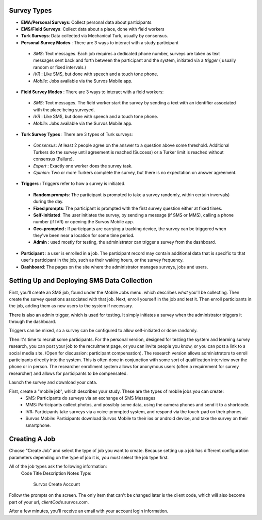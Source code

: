 
Survey Types
---------------------------------


- **EMA/Personal Surveys**: Collect personal data about participants
- **EMS/Field Surveys**: Collect data about a place, done with field workers
- **Turk Surveys**: Data collected via Mechanical Turk, usually by consensus.


- **Personal Survey Modes** : There are 3 ways to interact with a study participant

 - *SMS*: Text messages.  Each job requires a dedicated phone number, surveys are taken as text messages sent back and forth between the participant and the system, initiated via a *trigger* ( usually random or fixed intervals.)
 - *IVR* : Like SMS, but done with speech and a touch tone phone.
 - *Mobile*: Jobs available via the Survos Mobile app.

- **Field Survey Modes** : There are 3 ways to interact with a field workers:

 - *SMS*: Text messages.  The field worker start the survey by sending a text with an identifier associated with the place being surveyed.
 - *IVR* : Like SMS, but done with speech and a touch tone phone.
 - *Mobile*: Jobs available via the Survos Mobile app.

- **Turk Survey Types** : There are 3 types of Turk surveys:

 - *Consensus*: At least 2 people agree on the answer to a question above some threshold. Additional Turkers do the survey until agreement is reached (Success) or a Turker limit is reached without consensus (Failure).
 - *Expert* : Exactly one worker does the survey task.
 - *Opinion*: Two or more Turkers complete the survey, but there is no expectation on answer agreement.

* **Triggers** : Triggers refer to how a survey is initiated.

 - **Random prompts**: The participant is prompted to take a survey randomly, within certain invervals) during the day.
 - **Fixed prompts**: The participant is prompted with the first survey question either at fixed times.
 - **Self-initiated**: The user initiates the survey, by sending a message (if SMS or MMS), calling a phone number (if IVR) or opening the Survos Mobile app.
 - **Geo-prompted** : If participants are carrying a tracking device, the survey can be triggered when they've been near a location for some time period.
 - **Admin** : used mostly for testing, the administrator can trigger a survey from the dashboard.

- **Participant** : a user is enrolled in a job.  The participant record may contain additional data that is specific to that user's participant in the job, such as their waking hours, or the survey frequency.
- **Dashboard**: The pages on the site where the administrator manages surveys, jobs and users.

Setting Up and Deploying SMS Data Collection
---------------------------------------------

First, you'll create an SMS job, found under the Mobile Jobs menu. which describes *what* you'll be collecting.  Then create the survey questions associated with that job.  Next, enroll yourself in the job and test it.  Then enroll participants in the job, adding them as new users to the system if necessary.

There is also an admin trigger, which is used for testing.  It simply initiates a survey when the administrator triggers it through the dashboard.

Triggers can be mixed, so a survey can be configured to allow self-initiated or done randomly.

Then it's time to recruit some participants.  For the personal version, designed for testing the system and learning survey research, you can post your job to the recruitment page, or you can invite people you know, or you can post a link to a social media site.  (Open for discussion: participant compensation).  The research version allows administrators to enroll participants directly into the system.  This is often done in conjunction with some sort of qualification interview over the phone or in person. The researcher enrollment system allows for anonymous users (often a requirement for survey researcher) and allows for participants to be compensated.

Launch the survey and download your data.

First, create a "mobile job", which describes your study.  These are the types of mobile jobs you can create:
 * SMS: Participants do surveys via an exchange of SMS Messages
 * MMS: Participants collect photos, and possibly some data, using the camera phones and send it to a shortcode.
 * IVR: Participants take surveys via a voice-prompted system, and respond via the touch-pad on their phones.
 * Survos Mobile: Participants download Survos Mobile to their ios or android device, and take the survey on their smartphone.

Creating A Job
-------------------------------------

Choose "Create Job" and select the type of job you want to create.  Because setting up a job has different configuration parameters depending on the type of job it is, you must select the job type first.

All of the job types ask the following information:
 Code
 Title
 Description
 Notes
 Type:

   Survos Create Account

Follow the prompts on the screen.  The only item that can't be changed later is the client code, which will also become part of your url, *clientCode*.survos.com.

After a few minutes, you'll receive an email with your account login information.


